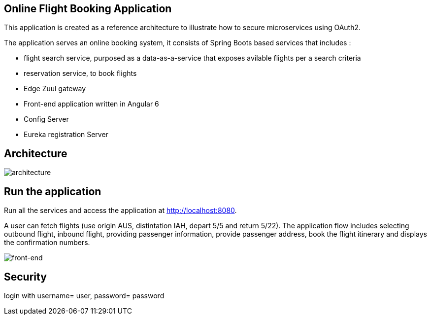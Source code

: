 == Online Flight Booking Application

This application is created as a reference architecture to illustrate how to secure microservices using OAuth2.

The application serves an online booking system, it consists of Spring Boots based services that includes :

* flight search service, purposed as a data-as-a-service that exposes avilable flights per a search criteria
* reservation service, to book flights
* Edge Zuul gateway
* Front-end application written in Angular 6
* Config Server
* Eureka registration Server

== Architecture

image:./images/flights-services.png[architecture]

== Run the application

Run all the services and access the application at http://localhost:8080.

A user can fetch flights (use origin AUS, distintation IAH, depart 5/5 and return 5/22).
The application flow includes selecting outbound flight, inbound flight, providing
passenger information, provide passenger address, book the flight itinerary and
displays the confirmation numbers.

image:./images/home-page.jpg[front-end]

== Security
login with username= user, password= password

